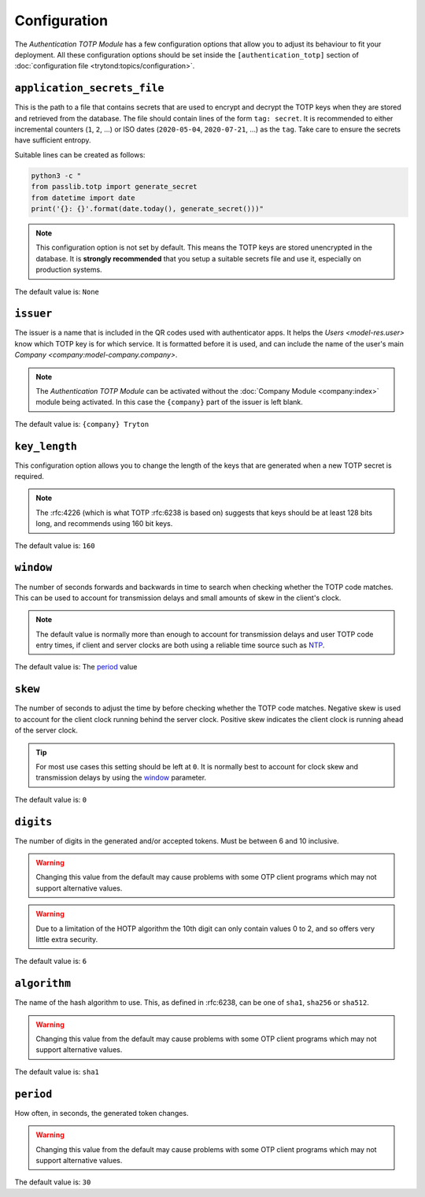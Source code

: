 *************
Configuration
*************

The *Authentication TOTP Module* has a few configuration options that allow
you to adjust its behaviour to fit your deployment.
All these configuration options should be set inside the
``[authentication_totp]`` section of
:doc:`configuration file <trytond:topics/configuration>`.

.. _config-authentication_totp.application_secrets_file:

``application_secrets_file``
============================

This is the path to a file that contains secrets that are used to encrypt
and decrypt the TOTP keys when they are stored and retrieved from the
database.
The file should contain lines of the form ``tag: secret``.
It is recommended to either incremental counters (``1``, ``2``, ...) or
ISO dates (``2020-05-04``, ``2020-07-21``, ...) as the ``tag``.
Take care to ensure the secrets have sufficient entropy.

Suitable lines can be created as follows:

.. code-block:: bash

   python3 -c "
   from passlib.totp import generate_secret
   from datetime import date
   print('{}: {}'.format(date.today(), generate_secret()))"

.. note::

   This configuration option is not set by default.
   This means the TOTP keys are stored unencrypted in the database.
   It is **strongly recommended** that you setup a suitable secrets file
   and use it, especially on production systems.

.. seealso::

   The `Passlib AppWallet documentation`__ contains further information.

   __ https://passlib.readthedocs.io/en/stable/lib/passlib.totp.html#appwallet

The default value is: ``None``

.. _config-authentication_totp.issuer:

``issuer``
==========

The issuer is a name that is included in the QR codes used with authenticator
apps.
It helps the `Users <model-res.user>` know which TOTP key is for which service.
It is formatted before it is used, and can include the name of the user's main
`Company <company:model-company.company>`.

.. note::

   The *Authentication TOTP Module* can be activated without the
   :doc:`Company Module <company:index>` module being activated.
   In this case the ``{company}`` part of the issuer is left blank.

The default value is: ``{company} Tryton``

.. _config-authentication_totp.key_length:

``key_length``
==============

This configuration option allows you to change the length of the keys that
are generated when a new TOTP secret is required.

.. note::

   The :rfc:4226 (which is what TOTP :rfc:6238 is based on) suggests that keys
   should be at least 128 bits long, and recommends using 160 bit keys.

The default value is: ``160``

.. _config-authentication_totp.window:

``window``
==========

The number of seconds forwards and backwards in time to search when checking
whether the TOTP code matches.
This can be used to account for transmission delays and small amounts of skew
in the client's clock.

.. note::

   The default value is normally more than enough to account for transmission
   delays and user TOTP code entry times, if client and server clocks are both
   using a reliable time source such as NTP__.

   __ https://en.wikipedia.org/wiki/Network_Time_Protocol

The default value is: The period_ value

.. _config-authentication_totp.skew:

``skew``
========

The number of seconds to adjust the time by before checking whether the TOTP
code matches.
Negative skew is used to account for the client clock running behind the server
clock.
Positive skew indicates the client clock is running ahead of the server clock.

.. tip::

   For most use cases this setting should be left at ``0``.
   It is normally best to account for clock skew and transmission delays
   by using the window_ parameter.

The default value is: ``0``

.. _config-authentication_totp.digits:

``digits``
==========

The number of digits in the generated and/or accepted tokens.
Must be between 6 and 10 inclusive.

.. warning::

   Changing this value from the default may cause problems with some OTP
   client programs which may not support alternative values.

.. warning::

   Due to a limitation of the HOTP algorithm the 10th digit can only contain
   values 0 to 2, and so offers very little extra security.

The default value is: ``6``

.. _config-authentication_totp.algorithm:

``algorithm``
=============

The name of the hash algorithm to use.
This, as defined in :rfc:6238, can be one of ``sha1``, ``sha256`` or
``sha512``.

.. warning::

   Changing this value from the default may cause problems with some OTP
   client programs which may not support alternative values.

The default value is: ``sha1``

.. _config-authentication_totp.period:

``period``
==========

How often, in seconds, the generated token changes.

.. warning::

   Changing this value from the default may cause problems with some OTP
   client programs which may not support alternative values.

The default value is: ``30``
